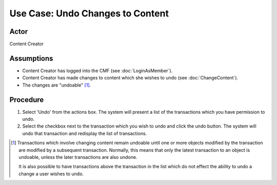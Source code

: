 Use Case:  Undo Changes to Content
==================================

Actor
-----

Content Creator

Assumptions
-----------

* Content Creator has logged into the CMF (see :doc:`LoginAsMember`).

* Content Creator has made changes to content which she wishes to undo (see
  :doc:`ChangeContent`).

* The changes are "undoable" [#]_.

Procedure
---------

1. Select 'Undo' from the actions box. The system will present a list of the
   transactions which you have permission to undo.

2. Select the checkbox next to the transaction which you wish to undo and
   click the undo button. The system will undo that transaction and redisplay
   the list of transactions.

.. :rubric::Notes

.. [#]
   Transactions which involve changing content remain undoable until one or
   more objects modified by the transaction are modified by a subsequent
   transaction. Normally, this means that only the latest transaction to an
   object is undoable, unless the later transactions are also undone.

   It is also possible to have transactions above the transaction in the list
   which do not effect the ability to undo a change a user wishes to undo.

